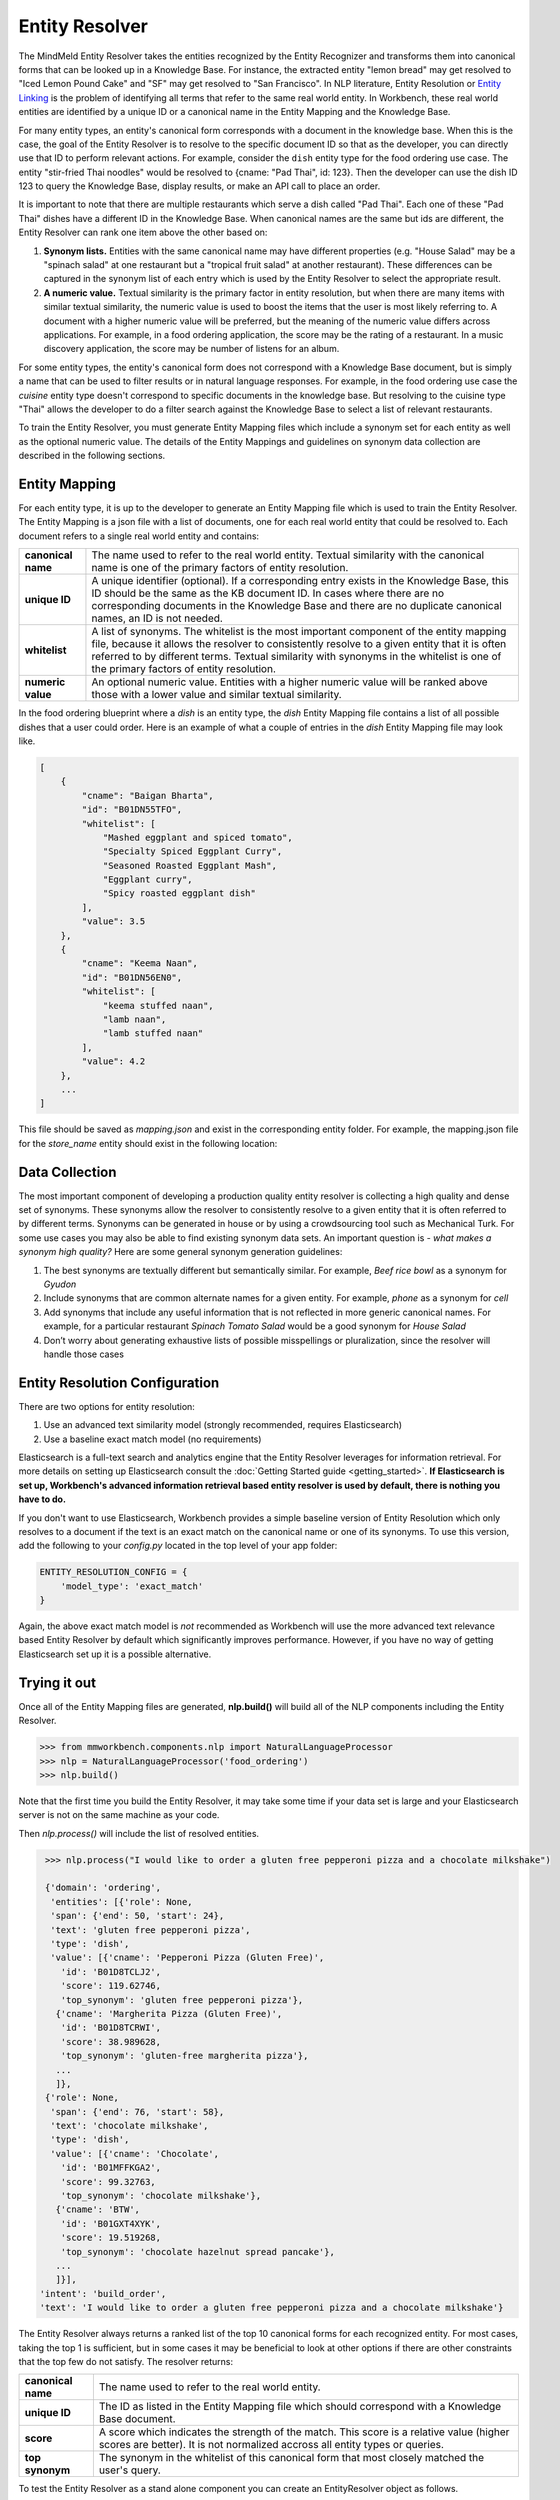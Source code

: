 .. meta::
    :scope: private

Entity Resolver
===============

The MindMeld Entity Resolver takes the entities recognized by the Entity Recognizer and transforms them into canonical forms that can be looked up in a Knowledge Base. For instance, the extracted entity "lemon bread" may get resolved to "Iced Lemon Pound Cake" and "SF" may get resolved to "San Francisco". In NLP literature, Entity Resolution or `Entity Linking <https://en.wikipedia.org/wiki/Entity_linking>`_ is the problem of identifying all terms that refer to the same real world entity. In Workbench, these real world entities are identified by a unique ID or a canonical name in the Entity Mapping and the Knowledge Base.

For many entity types, an entity's canonical form corresponds with a document in the knowledge base. When this is the case, the goal of the Entity Resolver is to resolve to the specific document ID so that as the developer, you can directly use that ID to perform relevant actions. For example, consider the ``dish`` entity type for the food ordering use case. The entity "stir-fried Thai noodles" would be resolved to {cname: "Pad Thai", id: 123}. Then the developer can use the dish ID 123 to query the Knowledge Base, display results, or make an API call to place an order.

It is important to note that there are multiple restaurants which serve a dish called "Pad Thai". Each one of these "Pad Thai" dishes have a different ID in the Knowledge Base. When canonical names are the same but ids are different, the Entity Resolver can rank one item above the other based on: 

1. **Synonym lists.** Entities with the same canonical name may have different properties (e.g. "House Salad" may be a "spinach salad" at one restaurant but a "tropical fruit salad" at another restaurant). These differences can be captured in the synonym list of each entry which is used by the Entity Resolver to select the appropriate result.

2. **A numeric value.** Textual similarity is the primary factor in entity resolution, but when there are many items with similar textual similarity, the numeric value is used to boost the items that the user is most likely referring to. A document with a higher numeric value will be preferred, but the meaning of the numeric value differs across applications. For example, in a food ordering application, the score may be the rating of a restaurant. In a music discovery application, the score may be number of listens for an album.

For some entity types, the entity's canonical form does not correspond with a Knowledge Base document, but is simply a name that can be used to filter results or in natural language responses. For example, in the food ordering use case the *cuisine* entity type doesn't correspond to specific documents in the knowledge base. But resolving to the cuisine type "Thai" allows the developer to do a filter search against the Knowledge Base to select a list of relevant restaurants.

To train the Entity Resolver, you must generate Entity Mapping files which include a synonym set for each entity as well as the optional numeric value. The details of the Entity Mappings and guidelines on synonym data collection are described in the following sections.


Entity Mapping
--------------

For each entity type, it is up to the developer to generate an Entity Mapping file which is used to train the Entity Resolver. The Entity Mapping is a json file with a list of documents, one for each real world entity that could be resolved to. Each document refers to a single real world entity and contains:

==================== ===
**canonical name**   The name used to refer to the real world entity. Textual similarity with the canonical name is one of the primary factors of entity resolution.

**unique ID**        A unique identifier (optional). If a corresponding entry exists in the Knowledge Base, this ID should be the same as the KB document ID. In cases where there are no corresponding documents in the Knowledge Base and there are no duplicate canonical names, an ID is not needed.

**whitelist**        A list of synonyms. The whitelist is the most important component of the entity mapping file, because it allows the resolver to consistently resolve to a given entity that it is often referred to by different terms. Textual similarity with synonyms in the whitelist is one of the primary factors of entity resolution.

**numeric value**    An optional numeric value. Entities with a higher numeric value will be ranked above those with a lower value and similar textual similarity.
==================== ===

In the food ordering blueprint where a *dish* is an entity type, the *dish* Entity Mapping file contains a list of all possible dishes that a user could order. Here is an example of what a couple of entries in the *dish* Entity Mapping file may look like.

.. code-block:: json

    [
        {
            "cname": "Baigan Bharta",
            "id": "B01DN55TFO",
            "whitelist": [
                "Mashed eggplant and spiced tomato",
                "Specialty Spiced Eggplant Curry",
                "Seasoned Roasted Eggplant Mash",
                "Eggplant curry",
                "Spicy roasted eggplant dish"
            ],
            "value": 3.5
        },
        {
            "cname": "Keema Naan",
            "id": "B01DN56EN0",
            "whitelist": [
                "keema stuffed naan",
                "lamb naan",
                "lamb stuffed naan"
            ],
            "value": 4.2
        },
        ...
    ]

This file should be saved as *mapping.json* and exist in the corresponding entity folder. For example, the mapping.json file for the *store_name* entity should exist in the following location:

.. image:: /images/directory5.png
    :width: 300px
    :align: center


Data Collection
---------------

The most important component of developing a production quality entity resolver is collecting a high quality and dense set of synonyms. These synonyms allow the resolver to consistently resolve to a given entity that it is often referred to by different terms. Synonyms can be generated in house or by using a crowdsourcing tool such as Mechanical Turk. For some use cases you may also be able to find existing synonym data sets. An important question is - *what makes a synonym high quality?* Here are some general synonym generation guidelines:

1. The best synonyms are textually different but semantically similar. For example, *Beef rice bowl* as a synonym for *Gyudon* 

2. Include synonyms that are common alternate names for a given entity. For example, *phone* as a synonym for *cell*

3. Add synonyms that include any useful information that is not reflected in more generic canonical names. For example, for a particular restaurant *Spinach Tomato Salad* would be a good synonym for *House Salad*

4. Don’t worry about generating exhaustive lists of possible misspellings or pluralization, since the resolver will handle those cases


Entity Resolution Configuration
-------------------------------

There are two options for entity resolution:

1. Use an advanced text similarity model (strongly recommended, requires Elasticsearch)
2. Use a baseline exact match model (no requirements)

Elasticsearch is a full-text search and analytics engine that the Entity Resolver leverages for information retrieval. For more details on setting up Elasticsearch consult the :doc:`Getting Started guide <getting_started>`. **If Elasticsearch is set up, Workbench's advanced information retrieval based entity resolver is used by default, there is nothing you have to do.**

If you don't want to use Elasticsearch, Workbench provides a simple baseline version of Entity Resolution which only resolves to a document if the text is an exact match on the canonical name or one of its synonyms. To use this version, add the following to your *config.py* located in the top level of your app folder:

.. code-block:: python

    ENTITY_RESOLUTION_CONFIG = {
        'model_type': 'exact_match'
    }

Again, the above exact match model is *not* recommended as Workbench will use the more advanced text relevance based Entity Resolver by default which significantly improves performance. However, if you have no way of getting Elasticsearch set up it is a possible alternative.

Trying it out
-------------

Once all of the Entity Mapping files are generated, **nlp.build()** will build all of the NLP components including the Entity Resolver.

.. code-block:: python

  >>> from mmworkbench.components.nlp import NaturalLanguageProcessor
  >>> nlp = NaturalLanguageProcessor('food_ordering')
  >>> nlp.build()

Note that the first time you build the Entity Resolver, it may take some time if your data set is large and your Elasticsearch server is not on the same machine as your code.

Then *nlp.process()* will include the list of resolved entities. 

.. code-block:: python

  >>> nlp.process("I would like to order a gluten free pepperoni pizza and a chocolate milkshake")

  {'domain': 'ordering',
   'entities': [{'role': None,
   'span': {'end': 50, 'start': 24},
   'text': 'gluten free pepperoni pizza',
   'type': 'dish',
   'value': [{'cname': 'Pepperoni Pizza (Gluten Free)',
     'id': 'B01D8TCLJ2',
     'score': 119.62746,
     'top_synonym': 'gluten free pepperoni pizza'},
    {'cname': 'Margherita Pizza (Gluten Free)',
     'id': 'B01D8TCRWI',
     'score': 38.989628,
     'top_synonym': 'gluten-free margherita pizza'},
    ...
    ]},
  {'role': None,
   'span': {'end': 76, 'start': 58},
   'text': 'chocolate milkshake',
   'type': 'dish',
   'value': [{'cname': 'Chocolate',
     'id': 'B01MFFKGA2',
     'score': 99.32763,
     'top_synonym': 'chocolate milkshake'},
    {'cname': 'BTW',
     'id': 'B01GXT4XYK',
     'score': 19.519268,
     'top_synonym': 'chocolate hazelnut spread pancake'},
    ...
    ]}],
 'intent': 'build_order',
 'text': 'I would like to order a gluten free pepperoni pizza and a chocolate milkshake'}

The Entity Resolver always returns a ranked list of the top 10 canonical forms for each recognized entity. For most cases, taking the top 1 is sufficient, but in some cases it may be beneficial to look at other options if there are other constraints that the top few do not satisfy. The resolver returns:

==================== ===
**canonical name**   The name used to refer to the real world entity.

**unique ID**        The ID as listed in the Entity Mapping file which should correspond with a Knowledge Base document.

**score**            A score which indicates the strength of the match. This score is a relative value (higher scores are better). It is not normalized accross all entity types or queries.

**top synonym**      The synonym in the whitelist of this canonical form that most closely matched the user's query.
==================== ===

To test the Entity Resolver as a stand alone component you can create an EntityResolver object as follows.

.. code-block:: python

  >>> from mmworkbench.components.entity_resolver import EntityResolver
  >>> from mmworkbench.tokenizer import Tokenizer
  >>> from mmworkbench.query_factory import QueryFactory
  >>> from mmworkbench.resource_loader import ResourceLoader
  >>> app_path = 'food_ordering'
  >>> t = Tokenizer()
  >>> q = QueryFactory(t)
  >>> r = ResourceLoader(app_path, q)
  >>> er = EntityResolver(app_path, r, 'dish')
  >>> er.fit()

When using the fit method for the first time, the Elasticsearch index will be created and all of the documents will be uploaded, so this may take some time depending on the size of your data, your network speed, and whether your code and Elasticsearch server are running on the same machine. Subsequent calls to *er.fit()* will update the existing index rather than creating a new one from scratch to improve speed. This means that new documents will be added, and documents with the same ID will but updated, but no documents will be deleted. If you would like to delete documents, you can fully recreate the index from scratch by running a clean fit as follows.

.. code-block:: python

  >>> er.fit(clean=True)

Unlike the other nlp components, *er.dump()* and *er.load()* do not do anything since there are no model weights to be saved to disk. Everything needed exists in the Elasticsearch index and the Entity Mapping files.

Once the resolver is fit, you can pass Entity objects to test the Entity Resolver as follows.

.. code-block:: python

  >>> from mmworkbench.core import Entity
  >>> er.predict(Entity(text='gluten free pepperoni pizza', entity_type='dish'))

    [{'cname': 'Pepperoni Pizza (Gluten Free)',
      'id': 'B01D8TCLJ2',
      'score': 119.62746,
      'top_synonym': 'gluten free pepperoni pizza'},
     {'cname': 'Margherita Pizza (Gluten Free)',
      'id': 'B01D8TCRWI',
      'score': 38.989628,
      'top_synonym': 'gluten-free margherita pizza'},
     {'cname': 'Barbecued Chicken Pizza (Gluten Free)',
      'id': 'B01D8TCCK0',
      'score': 35.846962,
      'top_synonym': 'gluten-free barbeque chicken pizza'},
     {'cname': 'Plain Cheese Pizza (Gluten Free)',
      'id': 'B01D8TCJEE',
      'score': 35.43069,
      'top_synonym': 'cheese pizza gluten free'},
     {'cname': 'Sausage and Mushroom Pizza (Gluten Free)',
      'id': 'B01D8TD5T2',
      'score': 35.094833,
      'top_synonym': 'gluten-free sausage and mushroom pizza'},
     {'cname': 'Four Cheese White Pizza (Gluten Free)',
      'id': 'B01D8TD9DO',
      'score': 31.833534,
      'top_synonym': 'Four Cheese White Pizza (Gluten Free)'},
     {'cname': 'The Truck Stop Burger',
      'id': 'B01DWO5N5W',
      'score': 28.069,
      'top_synonym': 'gluten free burger'},
     {'cname': 'Pesto with Red Pepper and Goat Cheese (Gluten Free)',
      'id': 'B01D8TCA48',
      'score': 28.018322,
      'top_synonym': 'Pesto with Red Pepper and Goat Cheese (Gluten Free)'},
     {'cname': 'Gluten Free Waffle',
      'id': 'B01GXT877O',
      'score': 27.94693,
      'top_synonym': 'Gluten Free Waffle'},
     {'cname': 'Lamb Platter',
      'id': 'B01CRF8WAK',
      'score': 27.913887,
      'top_synonym': 'gluten free lamb platter'}]
